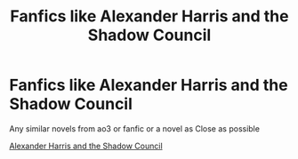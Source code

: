 #+TITLE: Fanfics like Alexander Harris and the Shadow Council

* Fanfics like Alexander Harris and the Shadow Council
:PROPERTIES:
:Author: gamerfury
:Score: 1
:DateUnix: 1585175057.0
:DateShort: 2020-Mar-26
:FlairText: Request
:END:
Any similar novels from ao3 or fanfic or a novel as Close as possible

[[https://web.archive.org/web/20160304182143/http://fanfiction.tenhawkpresents.com/viewstory.php?sid=35][Alexander Harris and the Shadow Council]]

